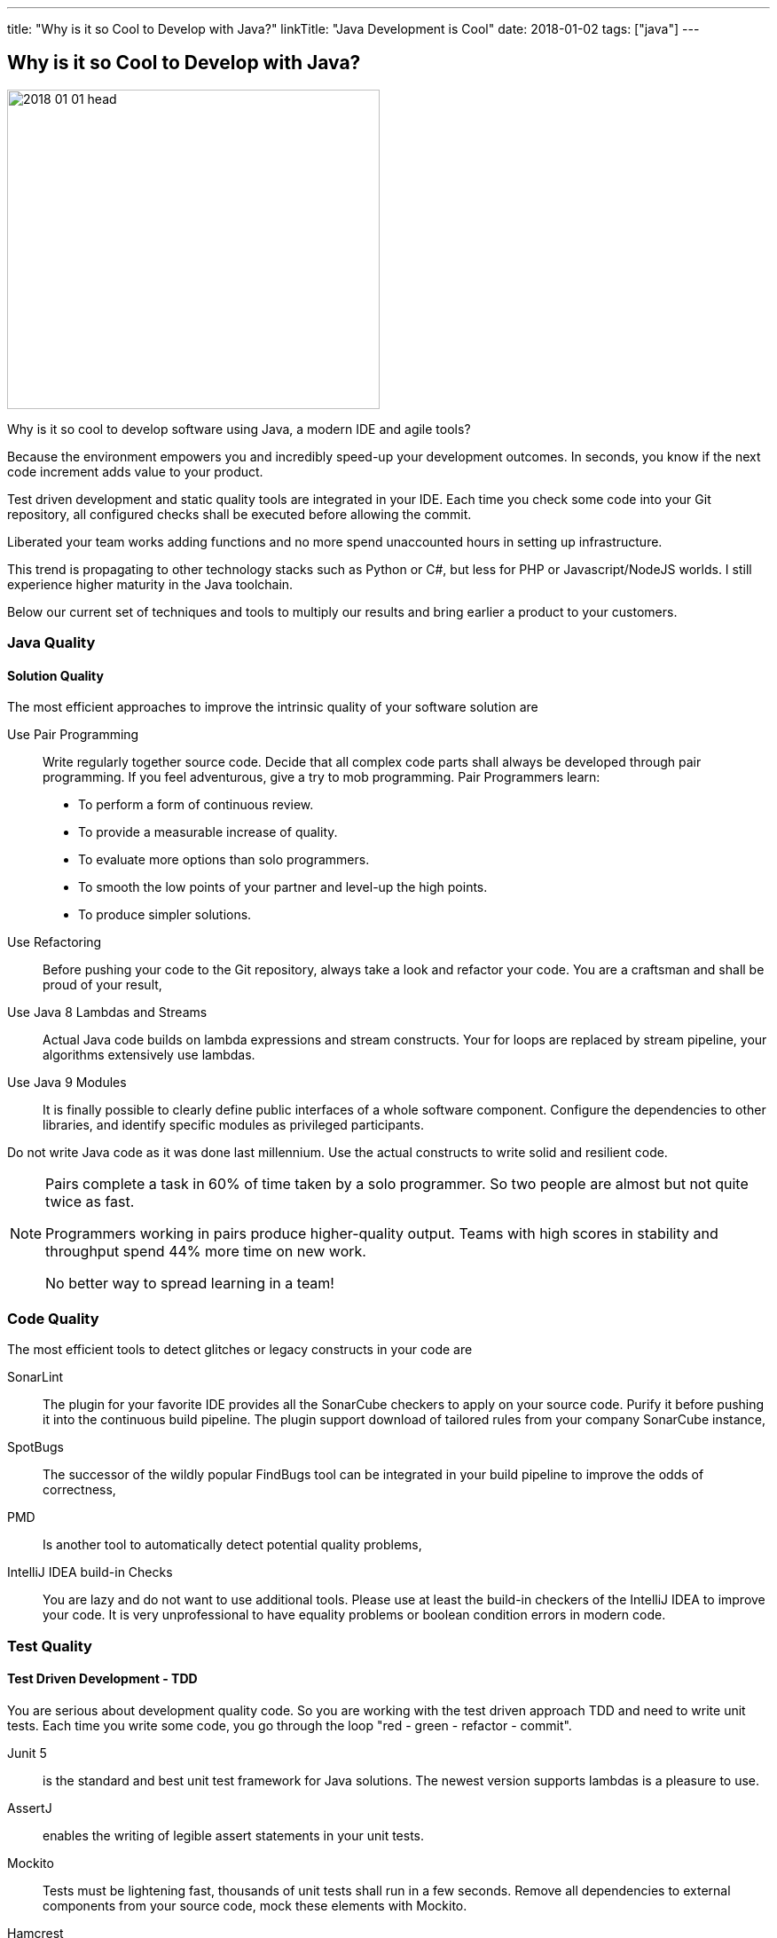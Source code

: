 ---
title: "Why is it so Cool to Develop with Java?"
linkTitle: "Java Development is Cool"
date: 2018-01-02
tags: ["java"]
---

== Why is it so Cool to Develop with Java?
:author: Marcel Baumann
:email: <marcel.baumann@tangly.net>
:homepage: https://www.tangly.net/
:company: https://www.tangly.net/[tangly llc]

image::2018-01-01-head.jpg[width=420,height=360,role=left]

Why is it so cool to develop software using Java, a modern IDE and agile tools?

Because the environment empowers you and incredibly speed-up your development outcomes.
In seconds, you know if the next code increment adds value to your product.

Test driven development and static quality tools are integrated in your IDE.
Each time you check some code into your Git repository, all configured checks shall be executed before allowing the commit.

Liberated your team works adding functions and no more spend unaccounted hours in setting up infrastructure.

This trend is propagating to other technology stacks such as Python or C#, but less for PHP or Javascript/NodeJS worlds.
I still experience higher maturity in the Java toolchain.

Below our current set of techniques and tools to multiply our results and bring earlier a product to your customers.

=== Java Quality

==== Solution Quality

The most efficient approaches to improve the intrinsic quality of your software solution are

Use Pair Programming::
Write regularly together source code.
Decide that all complex code parts shall always be developed through pair programming.
If you feel adventurous, give a try to mob programming.
Pair Programmers learn:
* To perform a form of continuous review.
* To provide a measurable increase of quality.
* To evaluate more options than solo programmers.
* To smooth the low points of your partner and level-up the high points.
* To produce simpler solutions.
Use Refactoring::
Before pushing your code to the Git repository, always take a look and refactor your code.
You are a craftsman and shall be proud of your result,
Use Java 8 Lambdas and Streams::
Actual Java code builds on lambda expressions and stream constructs.
Your for loops are replaced by stream pipeline, your algorithms extensively use lambdas.
Use Java 9 Modules::
It is finally possible to clearly define public interfaces of a whole software component.
Configure the dependencies to other libraries, and identify specific modules as privileged participants.

Do not write Java code as it was done last millennium.
Use the actual constructs to write solid and resilient code.

[NOTE]
====
Pairs complete a task in 60% of time taken by a solo programmer.
So two people are almost but not quite twice as fast.

Programmers working in pairs produce higher-quality output.
Teams with high scores in stability and throughput spend 44% more time on new work.

No better way to spread learning in a team!
====

=== Code Quality

The most efficient tools to detect glitches or legacy constructs in your code are

SonarLint::
The plugin for your favorite IDE provides all the SonarCube checkers to apply on your source code.
Purify it before pushing it into the continuous build pipeline.
The plugin support download of tailored rules from your company SonarCube instance,
SpotBugs::
The successor of the wildly popular FindBugs tool can be integrated in your build pipeline to improve the odds of correctness,
PMD::
Is another tool to automatically detect potential quality problems,
IntelliJ IDEA build-in Checks::
You are lazy and do not want to use additional tools.
Please use at least the build-in checkers of the IntelliJ IDEA to improve your code.
It is very unprofessional to have equality problems or boolean condition errors in modern code.

=== Test Quality

==== Test Driven Development - TDD

You are serious about development quality code.
So you are working with the test driven approach TDD and need to write unit tests.
Each time you write some code, you go through the loop "red - green - refactor - commit".

Junit 5::
is the standard and best unit test framework for Java solutions.
The newest version supports lambdas is a pleasure to use.
AssertJ::
enables the writing of legible assert statements in your unit tests.
Mockito::
Tests must be lightening fast, thousands of unit tests shall run in a few seconds.
Remove all dependencies to external components from your source code, mock these elements with Mockito.
Hamcrest::
Your test conditions are complex.
You want to have a legible code, start using hamcrest to write clear assertions in your tests.

Please never access a database or a file system when running unit tests.
If you low-level tests with files, just use an
https://github.com/google/jimfs[in-memory file system mock].
footnote:[After years of neglect, a Jimfs 1.2 was released in January 2021 and published on maven central.]

Each time an error is found in productive code, write first a test to reproduce it, then correct the error.
This approach guarantees the same error will never again occur.

==== Acceptance Test Driven Development - ATDD

You are serious about delivering the functions your customer needs.
Each story you implement has acceptance criteria.
These acceptance criteria define your requirements – see https://en.wikipedia.org/wiki/Specification_by_example[specification by example] –.
Your acceptance tests document and validate these requirements.

Cucumber::
Write your acceptance criteria and document your requirements in one step.

Remember stories are not requirements, they are work items.
Requirements are coded and documented in your acceptance tests.

=== Continuous Integration

Agile means reacting to all changes.
Lean means build-in quality.
Your continuous pipeline certifies after each change that your solution is correct and has the correct behavior.

Gradle:: Is the new standard for building your artifacts.
Jenkins:: Is the regular tool for a local build pipeline.

If you have a choice, use cloud continuous integration for team activities.
Decide if you prefer the cloud approach – e.g., with TravisCI or Bitbucket Pipelines – or Jenkins within Docker for your local integration activities.

A smooth running CI pipeline is a boost for team morale and motivation.
To know your application compiles and runs through all your automated tests anytime is such a good feeling.

==== Continuous Delivery and Deployment

Agile means react fast the changes.
You need to deliver and deploy your new solution to your customers in minutes or hours.

Docker::
Virtual machines were a powerful construct, but they are slow and require a lot of resources.
Docker is the answer.
Start a testing instance in 300 milliseconds.
Tomcat and TomEE::
Embedded servers deployed in docker image in a matter of seconds.
Actual versions of Tomcat or TomEE support it.
hsqldb::
In memory database are lighting fast for integration and test staging areas.
Later move to a file-based database for the production area.
The database shall be a configuration of the delivery and not require a new compilation.
Google Cloud AppEngine::
To deploy various integration environments

=== Design Quality

Important decisions and overall structure shall be documented for new team members.
Architecture Decision Record: A lightweight approach to document architecture decisions using Markdown documents and traceability through the decision history.
UML: Sometimes I would like to draw some UML diagrams to explain a design solution.
I am currently using a textual tool to define such diagrams.

==== Development Quality

Analog Board::
Nothing beats a big analog board in the team room as the ideal information radiator.
If you want your collocated to work effectively and solve problems as a team, you shall provide an analog board.
Trello, Stride, BitBucket, Hipchat and others Atlassian tools for distributed teams::
The first advice is to have a collocated team.
The productivity and performance gains are unachievable in a distributed environment.
We have very good experience with Atlassian and Google App solutions to mitigate the drawback of distributed teams and establish a team work atmosphere.
But a collocated team still rocks.
IntelliJ IDEA::
This IDE is the choice for refactoring, powerful context suggestions and efficient programming.
If you use Eclipse or Netbeans just try a friendly refactoring competition with an IDEA convert.
Git::
Stop using Subversion, CVS, TFS or other geriatric tools.
Agile development, efficient integration in delivery pipelines, and extensive refactoring require Git.
Just migrate now to Git and leave dreaded message _Tree conflict detected, please solve manually_ behind you.

These tools shall be used in the agile way.
You do not have long-lived branches in your source code management tool.
Either you have only short-lived local branches or better, you just work against the trunk.
Complex branching strategies are just waste for a lean practitioner.

I decided to collect all these hints in the same long post.
They belong together.
Every day you design a solution, you code it, test it, improve it and guarantee its quality.

These activities are tangled together to producing a product you are proud of.

And yes, I know about GitHub, Gitlab, Slack, Ant, Maven, Jetty, Amazon Cloud, AssertJ, Subversion, Eclipse, Netbeans and other good tools.
But I still prefer the ones above; I am convinced to be more productive with them.
